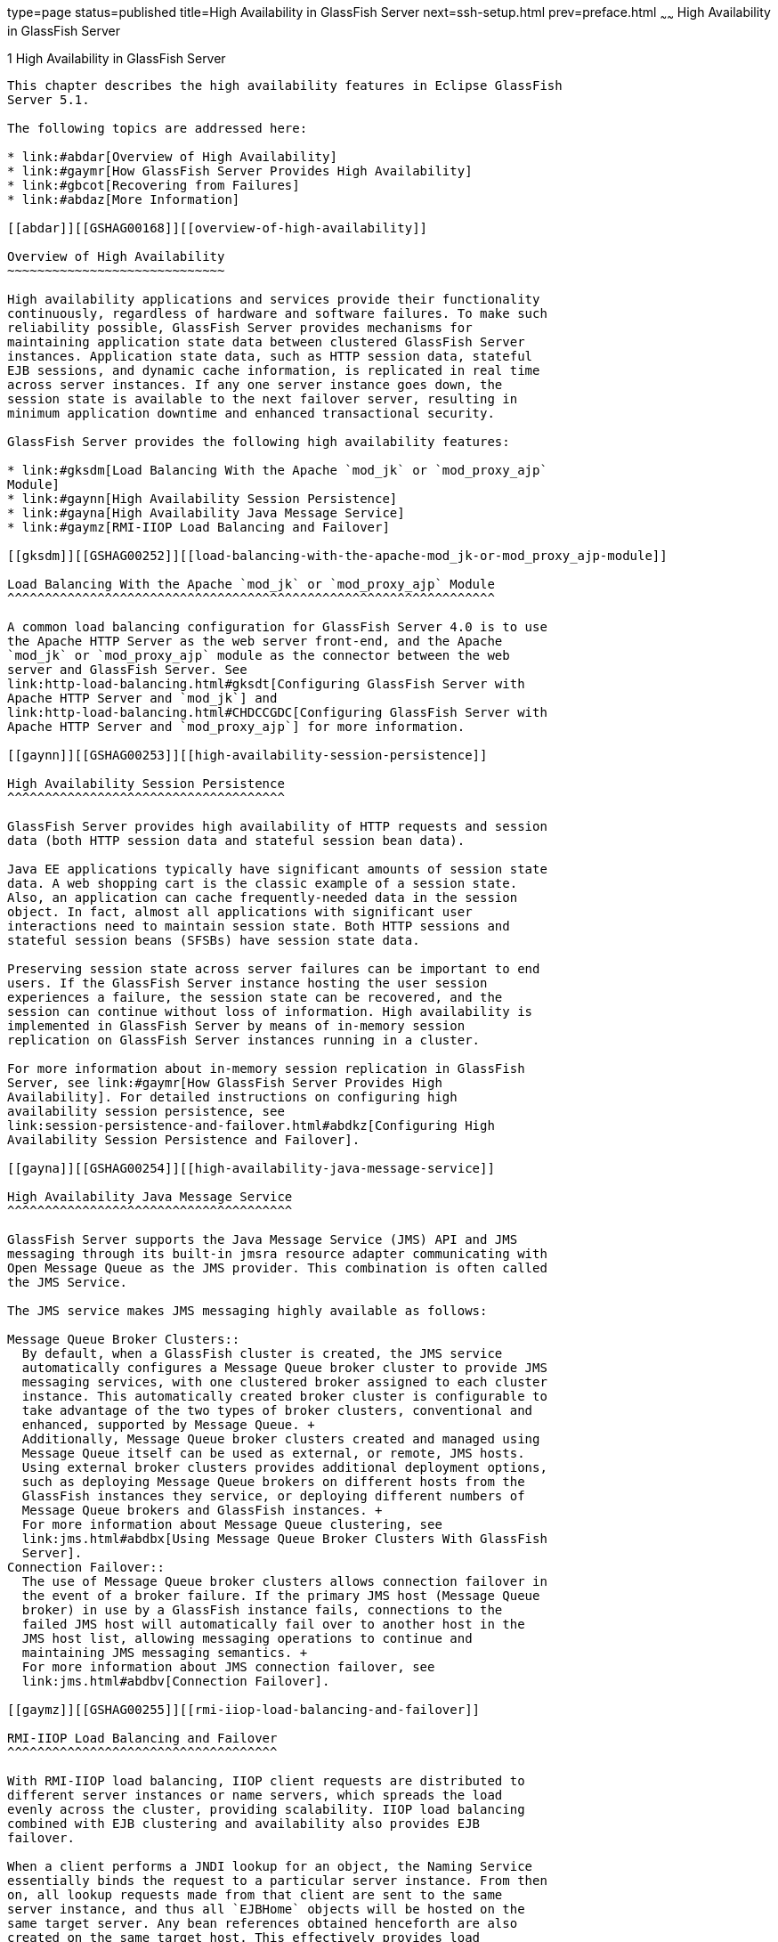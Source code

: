 type=page
status=published
title=High Availability in GlassFish Server
next=ssh-setup.html
prev=preface.html
~~~~~~
High Availability in GlassFish Server
=====================================

[[GSHAG00002]][[abdaq]]


[[high-availability-in-glassfish-server]]
1 High Availability in GlassFish Server
---------------------------------------

This chapter describes the high availability features in Eclipse GlassFish
Server 5.1.

The following topics are addressed here:

* link:#abdar[Overview of High Availability]
* link:#gaymr[How GlassFish Server Provides High Availability]
* link:#gbcot[Recovering from Failures]
* link:#abdaz[More Information]

[[abdar]][[GSHAG00168]][[overview-of-high-availability]]

Overview of High Availability
~~~~~~~~~~~~~~~~~~~~~~~~~~~~~

High availability applications and services provide their functionality
continuously, regardless of hardware and software failures. To make such
reliability possible, GlassFish Server provides mechanisms for
maintaining application state data between clustered GlassFish Server
instances. Application state data, such as HTTP session data, stateful
EJB sessions, and dynamic cache information, is replicated in real time
across server instances. If any one server instance goes down, the
session state is available to the next failover server, resulting in
minimum application downtime and enhanced transactional security.

GlassFish Server provides the following high availability features:

* link:#gksdm[Load Balancing With the Apache `mod_jk` or `mod_proxy_ajp`
Module]
* link:#gaynn[High Availability Session Persistence]
* link:#gayna[High Availability Java Message Service]
* link:#gaymz[RMI-IIOP Load Balancing and Failover]

[[gksdm]][[GSHAG00252]][[load-balancing-with-the-apache-mod_jk-or-mod_proxy_ajp-module]]

Load Balancing With the Apache `mod_jk` or `mod_proxy_ajp` Module
^^^^^^^^^^^^^^^^^^^^^^^^^^^^^^^^^^^^^^^^^^^^^^^^^^^^^^^^^^^^^^^^^

A common load balancing configuration for GlassFish Server 4.0 is to use
the Apache HTTP Server as the web server front-end, and the Apache
`mod_jk` or `mod_proxy_ajp` module as the connector between the web
server and GlassFish Server. See
link:http-load-balancing.html#gksdt[Configuring GlassFish Server with
Apache HTTP Server and `mod_jk`] and
link:http-load-balancing.html#CHDCCGDC[Configuring GlassFish Server with
Apache HTTP Server and `mod_proxy_ajp`] for more information.

[[gaynn]][[GSHAG00253]][[high-availability-session-persistence]]

High Availability Session Persistence
^^^^^^^^^^^^^^^^^^^^^^^^^^^^^^^^^^^^^

GlassFish Server provides high availability of HTTP requests and session
data (both HTTP session data and stateful session bean data).

Java EE applications typically have significant amounts of session state
data. A web shopping cart is the classic example of a session state.
Also, an application can cache frequently-needed data in the session
object. In fact, almost all applications with significant user
interactions need to maintain session state. Both HTTP sessions and
stateful session beans (SFSBs) have session state data.

Preserving session state across server failures can be important to end
users. If the GlassFish Server instance hosting the user session
experiences a failure, the session state can be recovered, and the
session can continue without loss of information. High availability is
implemented in GlassFish Server by means of in-memory session
replication on GlassFish Server instances running in a cluster.

For more information about in-memory session replication in GlassFish
Server, see link:#gaymr[How GlassFish Server Provides High
Availability]. For detailed instructions on configuring high
availability session persistence, see
link:session-persistence-and-failover.html#abdkz[Configuring High
Availability Session Persistence and Failover].

[[gayna]][[GSHAG00254]][[high-availability-java-message-service]]

High Availability Java Message Service
^^^^^^^^^^^^^^^^^^^^^^^^^^^^^^^^^^^^^^

GlassFish Server supports the Java Message Service (JMS) API and JMS
messaging through its built-in jmsra resource adapter communicating with
Open Message Queue as the JMS provider. This combination is often called
the JMS Service.

The JMS service makes JMS messaging highly available as follows:

Message Queue Broker Clusters::
  By default, when a GlassFish cluster is created, the JMS service
  automatically configures a Message Queue broker cluster to provide JMS
  messaging services, with one clustered broker assigned to each cluster
  instance. This automatically created broker cluster is configurable to
  take advantage of the two types of broker clusters, conventional and
  enhanced, supported by Message Queue. +
  Additionally, Message Queue broker clusters created and managed using
  Message Queue itself can be used as external, or remote, JMS hosts.
  Using external broker clusters provides additional deployment options,
  such as deploying Message Queue brokers on different hosts from the
  GlassFish instances they service, or deploying different numbers of
  Message Queue brokers and GlassFish instances. +
  For more information about Message Queue clustering, see
  link:jms.html#abdbx[Using Message Queue Broker Clusters With GlassFish
  Server].
Connection Failover::
  The use of Message Queue broker clusters allows connection failover in
  the event of a broker failure. If the primary JMS host (Message Queue
  broker) in use by a GlassFish instance fails, connections to the
  failed JMS host will automatically fail over to another host in the
  JMS host list, allowing messaging operations to continue and
  maintaining JMS messaging semantics. +
  For more information about JMS connection failover, see
  link:jms.html#abdbv[Connection Failover].

[[gaymz]][[GSHAG00255]][[rmi-iiop-load-balancing-and-failover]]

RMI-IIOP Load Balancing and Failover
^^^^^^^^^^^^^^^^^^^^^^^^^^^^^^^^^^^^

With RMI-IIOP load balancing, IIOP client requests are distributed to
different server instances or name servers, which spreads the load
evenly across the cluster, providing scalability. IIOP load balancing
combined with EJB clustering and availability also provides EJB
failover.

When a client performs a JNDI lookup for an object, the Naming Service
essentially binds the request to a particular server instance. From then
on, all lookup requests made from that client are sent to the same
server instance, and thus all `EJBHome` objects will be hosted on the
same target server. Any bean references obtained henceforth are also
created on the same target host. This effectively provides load
balancing, since all clients randomize the list of target servers when
performing JNDI lookups. If the target server instance goes down, the
lookup or EJB method invocation will failover to another server
instance.

IIOP Load balancing and failover happens transparently. No special steps
are needed during application deployment. If the GlassFish Server
instance on which the application client is deployed participates in a
cluster, the GlassFish Server finds all currently active IIOP endpoints
in the cluster automatically. However, a client should have at least two
endpoints specified for bootstrapping purposes, in case one of the
endpoints has failed.

For more information on RMI-IIOP load balancing and failover, see
link:rmi-iiop.html#fxxqs[RMI-IIOP Load Balancing and Failover].

[[gaymr]][[GSHAG00169]][[how-glassfish-server-provides-high-availability]]

How GlassFish Server Provides High Availability
~~~~~~~~~~~~~~~~~~~~~~~~~~~~~~~~~~~~~~~~~~~~~~~

GlassFish Server provides high availability through the following
subcomponents and features:

* link:#gjghv[Storage for Session State Data]
* link:#abdax[Highly Available Clusters]

[[gjghv]][[GSHAG00256]][[storage-for-session-state-data]]

Storage for Session State Data
^^^^^^^^^^^^^^^^^^^^^^^^^^^^^^

Storing session state data enables the session state to be recovered
after the failover of a server instance in a cluster. Recovering the
session state enables the session to continue without loss of
information. GlassFish Server supports in-memory session replication on
other servers in the cluster for maintaining HTTP session and stateful
session bean data.

In-memory session replication is implemented in GlassFish Server 4.0 as
an OSGi module. Internally, the replication module uses a consistent
hash algorithm to pick a replica server instance within a cluster of
instances. This allows the replication module to easily locate the
replica or replicated data when a container needs to retrieve the data.

The use of in-memory replication requires the Group Management Service
(GMS) to be enabled. For more information about GMS, see
link:clusters.html#gjfnl[Group Management Service].

If server instances in a cluster are located on different hosts, ensure
that the following prerequisites are met:

* To ensure that GMS and in-memory replication function correctly, the
hosts must be on the same subnet.
* To ensure that in-memory replication functions correctly, the system
clocks on all hosts in the cluster must be synchronized as closely as
possible.

[[abdax]][[GSHAG00257]][[highly-available-clusters]]

Highly Available Clusters
^^^^^^^^^^^^^^^^^^^^^^^^^

A highly available cluster integrates a state replication service with
clusters and load balancer.


[width="100%",cols="<100%",]
|=======================================================================
a|
Note:

When implementing a highly available cluster, use a load balancer that
includes session-based stickiness as part of its load-balancing
algorithm. Otherwise, session data can be misdirected or lost. An
example of a load balancer that includes session-based stickiness is the
Loadbalancer Plug-In available in Oracle GlassFish Server.

|=======================================================================


[[abday]][[GSHAG00218]][[clusters-instances-sessions-and-load-balancing]]

Clusters, Instances, Sessions, and Load Balancing
+++++++++++++++++++++++++++++++++++++++++++++++++

Clusters, server instances, load balancers, and sessions are related as
follows:

* A server instance is not required to be part of a cluster. However, an
instance that is not part of a cluster cannot take advantage of high
availability through transfer of session state from one instance to
other instances.
* The server instances within a cluster can be hosted on one or multiple
hosts. You can group server instances across different hosts into a
cluster.
* A particular load balancer can forward requests to server instances on
multiple clusters. You can use this ability of the load balancer to
perform an online upgrade without loss of service. For more information,
see link:rolling-upgrade.html#abdin[Upgrading in Multiple Clusters].
* A single cluster can receive requests from multiple load balancers. If
a cluster is served by more than one load balancer, you must configure
the cluster in exactly the same way on each load balancer.
* Each session is tied to a particular cluster. Therefore, although you
can deploy an application on multiple clusters, session failover will
occur only within a single cluster.

The cluster thus acts as a safe boundary for session failover for the
server instances within the cluster. You can use the load balancer and
upgrade components within the GlassFish Server without loss of service.

[[gktax]][[GSHAG00219]][[protocols-for-centralized-cluster-administration]]

Protocols for Centralized Cluster Administration
++++++++++++++++++++++++++++++++++++++++++++++++

GlassFish Server uses the Distributed Component Object Model (DCOM)
remote protocol or secure shell (SSH) to ensure that clusters that span
multiple hosts can be administered centrally. To perform administrative
operations on GlassFish Server instances that are remote from the domain
administration server (DAS), the DAS must be able to communicate with
those instances. If an instance is running, the DAS connects to the
running instance directly. For example, when you deploy an application
to an instance, the DAS connects to the instance and deploys the
application to the instance.

However, the DAS cannot connect to an instance to perform operations on
an instance that is not running, such as creating or starting the
instance. For these operations, the DAS uses DCOM or SSH to contact a
remote host and administer instances there. DCOM or SSH provides
confidentiality and security for data that is exchanged between the DAS
and remote hosts.


[width="100%",cols="<100%",]
|=======================================================================
a|
Note:

The use of DCOM or SSH to enable centralized administration of remote
instances is optional. If the use of DCOM SSH is not feasible in your
environment, you can administer remote instances locally.

|=======================================================================


For more information, see link:ssh-setup.html#gkshg[Enabling Centralized
Administration of GlassFish Server Instances].

[[gbcot]][[GSHAG00170]][[recovering-from-failures]]

Recovering from Failures
~~~~~~~~~~~~~~~~~~~~~~~~

You can use various techniques to manually recover individual
subcomponents after hardware failures such as disk crashes.

The following topics are addressed here:

* link:#gcmkp[Recovering the Domain Administration Server]
* link:#gcmkc[Recovering GlassFish Server Instances]
* link:#gcmjs[Recovering the HTTP Load Balancer and Web Server]
* link:#gcmjr[Recovering Message Queue]

[[gcmkp]][[GSHAG00258]][[recovering-the-domain-administration-server]]

Recovering the Domain Administration Server
^^^^^^^^^^^^^^^^^^^^^^^^^^^^^^^^^^^^^^^^^^^

Loss of the Domain Administration Server (DAS) affects only
administration. GlassFish Server clusters and standalone instances, and
the applications deployed to them, continue to run as before, even if
the DAS is not reachable

Use any of the following methods to recover the DAS:

* Back up the domain periodically, so you have periodic snapshots. After
a hardware failure, re-create the DAS on a new host, as described in
"link:../administration-guide/domains.html#GSADG00542[Re-Creating the Domain Administration Server (DAS)]"
in Eclipse GlassFish Server Administration Guide.
* Put the domain installation and configuration on a shared and robust
file system (NFS for example). If the primary DAS host fails, a second
host is brought up with the same IP address and will take over with
manual intervention or user supplied automation.
* Zip the GlassFish Server installation and domain root directory.
Restore it on the new host, assigning it the same network identity.

[[gcmkc]][[GSHAG00259]][[recovering-glassfish-server-instances]]

Recovering GlassFish Server Instances
^^^^^^^^^^^^^^^^^^^^^^^^^^^^^^^^^^^^^

GlassFish Server provide tools for backing up and restoring GlassFish
Server instances. For more information, see link:instances.html#gksdy[To
Resynchronize an Instance and the DAS Offline].

[[gcmjs]][[GSHAG00260]][[recovering-the-http-load-balancer-and-web-server]]

Recovering the HTTP Load Balancer and Web Server
^^^^^^^^^^^^^^^^^^^^^^^^^^^^^^^^^^^^^^^^^^^^^^^^

There are no explicit commands to back up only a web server
configuration. Simply zip the web server installation directory. After
failure, unzip the saved backup on a new host with the same network
identity. If the new host has a different IP address, update the DNS
server or the routers.


[width="100%",cols="<100%",]
|=======================================================================
a|
Note:

This assumes that the web server is either reinstalled or restored from
an image first.

|=======================================================================


The Load Balancer Plug-In (`plugins` directory) and configurations are
in the web server installation directory, typically `/opt/SUNWwbsvr`.
The web-install`/`web-instance`/config` directory contains the
`loadbalancer.xml` file.

[[gcmjr]][[GSHAG00261]][[recovering-message-queue]]

Recovering Message Queue
^^^^^^^^^^^^^^^^^^^^^^^^

When a Message Queue broker becomes unavailable, the method you use to
restore the broker to operation depends on the nature of the failure
that caused the broker to become unavailable:

* Power failure or failure other than disk storage
* Failure of disk storage

Additionally, the urgency of restoring an unavailable broker to
operation depends on the type of the broker:

* Standalone Broker. When a standalone broker becomes unavailable, both
service availability and data availability are interrupted. Restore the
broker to operation as soon as possible to restore availability.
* Broker in a Conventional Cluster. When a broker in a conventional
cluster becomes unavailable, service availability continues to be
provided by the other brokers in the cluster. However, data availability
of the persistent data stored by the unavailable broker is interrupted.
Restore the broker to operation to restore availability of its
persistent data.
* Broker in an Enhanced Cluster. When a broker in an enhanced cluster
becomes unavailable, service availability and data availability continue
to be provided by the other brokers in the cluster. Restore the broker
to operation to return the cluster to its previous capacity.

[[glaiv]][[GSHAG00220]][[recovering-from-power-failure-and-failures-other-than-disk-storage]]

Recovering From Power Failure and Failures Other Than Disk Storage
++++++++++++++++++++++++++++++++++++++++++++++++++++++++++++++++++

When a host is affected by a power failure or failure of a non-disk
component such as memory, processor or network card, restore Message
Queue brokers on the affected host by starting the brokers after the
failure has been remedied.

To start brokers serving as Embedded or Local JMS hosts, start the
GlassFish instances the brokers are servicing. To start brokers serving
as Remote JMS hosts, use the `imqbrokerd` Message Queue utility.

[[glaiu]][[GSHAG00221]][[recovering-from-failure-of-disk-storage]]

Recovering from Failure of Disk Storage
+++++++++++++++++++++++++++++++++++++++

Message Queue uses disk storage for software, configuration files and
persistent data stores. In a default GlassFish installation, all three
of these are generally stored on the same disk: the Message Queue
software in as-install-parent`/mq`, and broker configuration files and
persistent data stores (except for the persistent data stores of
enhanced clusters, which are housed in highly available databases) in
domain-dir`/imq`. If this disk fails, restoring brokers to operation is
impossible unless you have previously created a backup of these items.
To create such a backup, use a utility such as `zip`, `gzip` or `tar` to
create archives of these directories and all their content. When
creating the backup, you should first quiesce all brokers and physical
destinations, as described in "link:../../openmq/mq-admin-guide/broker-management.html#GMADG00522[Quiescing a Broker]" and
"link:../../openmq/mq-admin-guide/message-delivery.html#GMADG00533[Pausing and Resuming a Physical Destination]" in Open
Message Queue Administration Guide, respectively. Then, after the failed
disk is replaced and put into service, expand the backup archive into
the same location.

Restoring the Persistent Data Store From Backup. For many messaging
applications, restoring a persistent data store from backup does not
produce the desired results because the backed up store does not
represent the content of the store when the disk failure occurred. In
some applications, the persistent data changes rapidly enough to make
backups obsolete as soon as they are created. To avoid issues in
restoring a persistent data store, consider using a RAID or SAN data
storage solution that is fault tolerant, especially for data stores in
production environments.

[[abdaz]][[GSHAG00171]][[more-information]]

More Information
~~~~~~~~~~~~~~~~

For information about planning a high-availability deployment, including
assessing hardware requirements, planning network configuration, and
selecting a topology, see the link:../deployment-planning-guide/toc.html#GSPLG[GlassFish Server Open Source
Edition Deployment Planning Guide]. This manual also provides a
high-level introduction to concepts such as:

* GlassFish Server components such as node agents, domains, and clusters
* IIOP load balancing in a cluster
* Message queue failover

For more information about developing applications that take advantage
of high availability features, see the link:../application-development-guide/toc.html#GSDVG[GlassFish Server Open
Source Edition Application Development Guide].

For information on how to configure and tune applications and GlassFish
Server for best performance with high availability, see the
link:../performance-tuning-guide/toc.html#GSPTG[GlassFish Server Open Source Edition Performance Tuning
Guide], which discusses topics such as:

* Tuning persistence frequency and persistence scope
* Checkpointing stateful session beans
* Configuring the JDBC connection pool
* Session size
* Configuring load balancers for best performance
